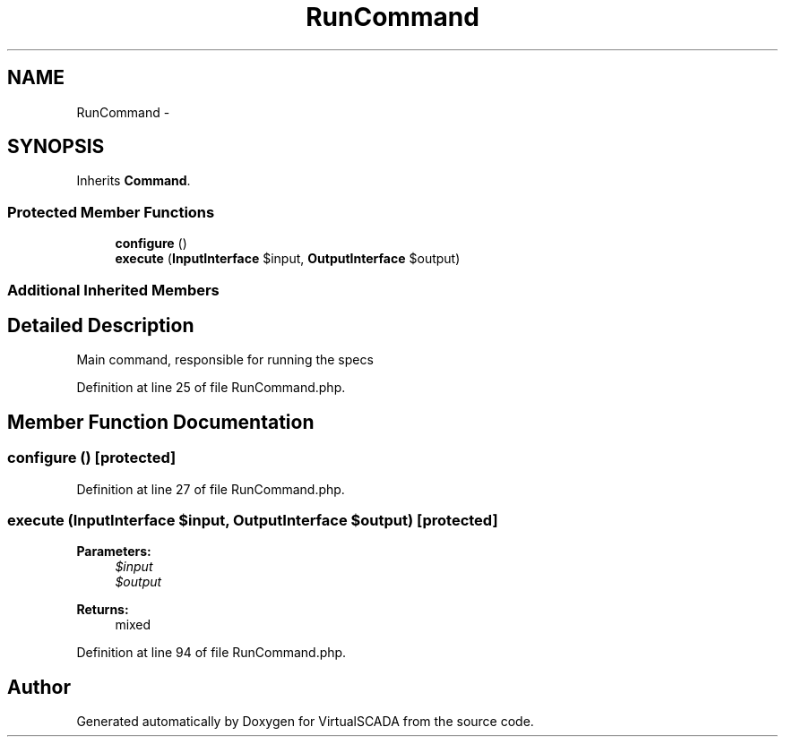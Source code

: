 .TH "RunCommand" 3 "Tue Apr 14 2015" "Version 1.0" "VirtualSCADA" \" -*- nroff -*-
.ad l
.nh
.SH NAME
RunCommand \- 
.SH SYNOPSIS
.br
.PP
.PP
Inherits \fBCommand\fP\&.
.SS "Protected Member Functions"

.in +1c
.ti -1c
.RI "\fBconfigure\fP ()"
.br
.ti -1c
.RI "\fBexecute\fP (\fBInputInterface\fP $input, \fBOutputInterface\fP $output)"
.br
.in -1c
.SS "Additional Inherited Members"
.SH "Detailed Description"
.PP 
Main command, responsible for running the specs 
.PP
Definition at line 25 of file RunCommand\&.php\&.
.SH "Member Function Documentation"
.PP 
.SS "configure ()\fC [protected]\fP"

.PP
Definition at line 27 of file RunCommand\&.php\&.
.SS "execute (\fBInputInterface\fP $input, \fBOutputInterface\fP $output)\fC [protected]\fP"

.PP
\fBParameters:\fP
.RS 4
\fI$input\fP 
.br
\fI$output\fP 
.RE
.PP
\fBReturns:\fP
.RS 4
mixed 
.RE
.PP

.PP
Definition at line 94 of file RunCommand\&.php\&.

.SH "Author"
.PP 
Generated automatically by Doxygen for VirtualSCADA from the source code\&.
